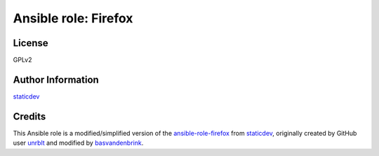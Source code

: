 Ansible role: Firefox
=====================

License
-------

GPLv2

Author Information
------------------

`staticdev`_


Credits
-------

This Ansible role is a modified/simplified version of the `ansible-role-firefox`_ from `staticdev`_, originally created by GitHub user `unrblt`_ and modified by `basvandenbrink`_.


.. _ansible-role-firefox: https://github.com/staticdev/ansible-role-firefox
.. _basvandenbrink: https://github.com/basvandenbrink
.. _staticdev: https://github.com/staticdev
.. _unrblt: https://github.com/unrblt
